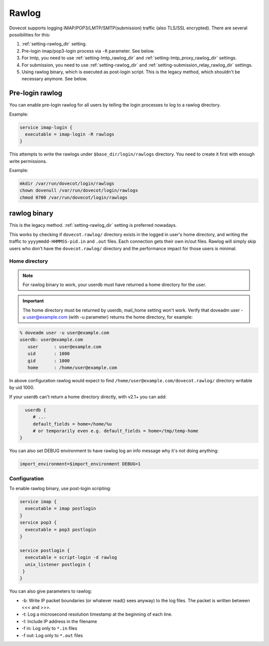 .. _debugging_rawlog:

======
Rawlog
======

Dovecot supports logging IMAP/POP3/LMTP/SMTP(submission) traffic (also TLS/SSL encrypted). There are several possibilities for this:

#. :ref:`setting-rawlog_dir` setting.

   .. versionadded:: v2.2.26

#. Pre-login imap/pop3-login process via ``-R`` parameter. See below.

   .. versionadded:: v2.3.2

#. For lmtp, you need to use :ref:`setting-lmtp_rawlog_dir` and :ref:`setting-lmtp_proxy_rawlog_dir` settings.

   .. versionadded:: v2.3.2

#. For submission, you need to use :ref:`setting-rawlog_dir` and :ref:`setting-submission_relay_rawlog_dir` settings.

#. Using rawlog binary, which is executed as post-login script.
   This is the legacy method, which shouldn't be necessary anymore. See below.

Pre-login rawlog
================

.. versionadded:: v2.3.2

You can enable pre-login rawlog for all users by telling the login processes
to log to a rawlog directory.

Example:

.. code-block:: none

 service imap-login {
   executable = imap-login -R rawlogs
 }

This attempts to write the rawlogs under ``$base_dir/login/rawlogs`` directory.
You need to create it first with enough write permissions.

Example:

.. code-block:: none

   mkdir /var/run/dovecot/login/rawlogs
   chown dovenull /var/run/dovecot/login/rawlogs
   chmod 0700 /var/run/dovecot/login/rawlogs

rawlog binary
=============

This is the legacy method. :ref:`setting-rawlog_dir` setting is preferred nowadays.

This works by checking if ``dovecot.rawlog/`` directory exists in the logged in
user's home directory, and writing the traffic to ``yyyymmdd-HHMMSS-pid.in``
and ``.out`` files. Each connection gets their own in/out files. Rawlog will
simply skip users who don't have the ``dovecot.rawlog/`` directory and the
performance impact for those users is minimal.

Home directory
--------------

.. NOTE:: For rawlog binary to work, your userdb must have returned a home directory for the user.

.. IMPORTANT:: The home directory must be returned by userdb, mail_home setting won't work. Verify that doveadm user -u user@example.com (with -u parameter) returns the home directory, for example:

.. code-block:: none

   % doveadm user -u user@example.com
   userdb: user@example.com
      user      : user@example.com
      uid       : 1000
      gid       : 1000
      home      : /home/user@example.com

In above configuration rawlog would expect to find ``/home/user@example.com/dovecot.rawlog/`` directory writable by uid 1000.

If your userdb can't return a home directory directly, with v2.1+ you can add:

.. code-block:: none

   userdb {
      # ...
      default_fields = home=/home/%u
      # or temporarily even e.g. default_fields = home=/tmp/temp-home
 }

You can also set DEBUG environment to have rawlog log an info message why it's not doing anything:

.. code-block:: none

 import_environment=$import_environment DEBUG=1
 
Configuration
-------------

To enable rawlog binary, use post-login scripting:

.. code-block:: none

 service imap {
   executable = imap postlogin
 }
 service pop3 {
   executable = pop3 postlogin
 }

 service postlogin {
   executable = script-login -d rawlog
   unix_listener postlogin {
  }
 }

You can also give parameters to rawlog:

* -b: Write IP packet boundaries (or whatever read() sees anyway) to the log files. The packet is written between <<< and >>>.
* -t: Log a microsecond resolution timestamp at the beginning of each line.
* -I: Include IP address in the filename
* -f in: Log only to ``*.in`` files
* -f out: Log only to ``*.out`` files
